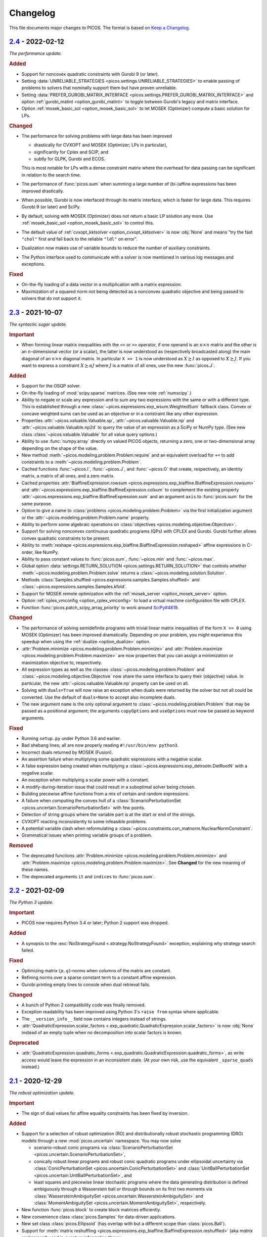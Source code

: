 Changelog
=========

This file documents major changes to PICOS. The format is based on
`Keep a Changelog <https://keepachangelog.com/en/1.0.0/>`_.

.. _2.4: https://gitlab.com/picos-api/picos/compare/v2.3...v2.4
.. _2.3: https://gitlab.com/picos-api/picos/compare/v2.2...v2.3
.. _2.2: https://gitlab.com/picos-api/picos/compare/v2.1...v2.2
.. _2.1: https://gitlab.com/picos-api/picos/compare/v2.0...v2.1
.. _2.0: https://gitlab.com/picos-api/picos/compare/v1.2.0...v2.0
.. _1.2.0: https://gitlab.com/picos-api/picos/compare/v1.1.3...v1.2.0
.. _1.1.3: https://gitlab.com/picos-api/picos/compare/v1.1.2...v1.1.3
.. _1.1.2: https://gitlab.com/picos-api/picos/compare/v1.1.1...v1.1.2
.. _1.1.1: https://gitlab.com/picos-api/picos/compare/v1.1.0...v1.1.1
.. _1.1.0: https://gitlab.com/picos-api/picos/compare/v1.0.2...v1.1.0
.. _1.0.2: https://gitlab.com/picos-api/picos/compare/v1.0.1...v1.0.2
.. _1.0.1: https://gitlab.com/picos-api/picos/compare/v1.0.0...v1.0.1
.. _1.0.0: https://gitlab.com/picos-api/picos/compare/b65a05be...v1.0.0
.. _0.1.3: about:blank
.. _0.1.2: about:blank
.. _0.1.1: about:blank
.. _0.1.0: about:blank


`2.4`_ - 2022-02-12
--------------------------------------------------------------------------------

*The performance update.*

.. rubric:: Added

- Support for noncovex quadratic constraints with Gurobi 9 (or later).
- Setting :data:`UNRELIABLE_STRATEGIES <picos.settings.UNRELIABLE_STRATEGIES>`
  to enable passing of problems to solvers that nominally support them but have
  proven unreliable.
- Setting :data:`PREFER_GUROBI_MATRIX_INTERFACE
  <picos.settings.PREFER_GUROBI_MATRIX_INTERFACE>` and option
  :ref:`gurobi_matint <option_gurobi_matint>` to toggle between Gurobi's legacy
  and matrix interface.
- Option :ref:`mosek_basic_sol <option_mosek_basic_sol>` to let MOSEK
  (Optimizer) compute a basic solution for LPs.

.. rubric:: Changed

- The performance for solving problems with large data has been improved

  - drastically for CVXOPT and MOSEK (Optimizer; LPs in particular),
  - significantly for Cplex and SCIP, and
  - subtly for GLPK, Gurobi and ECOS.

  This is most notable for LPs with a dense constraint matrix where the overhead
  for data passing can be significant in relation to the search time.

- The performance of :func:`picos.sum` when summing a large number of
  (bi-)affine expressions has been improved drastically.
- When possible, Gurobi is now interfaced through its matrix interface, which is
  faster for large data. This requires Gurobi 9 (or later) and SciPy.
- By default, solving with MOSEK (Optimizer) does not return a basic LP solution
  any more. Use :ref:`mosek_basic_sol <option_mosek_basic_sol>` to control this.
- The default value of :ref:`cvxopt_kktsolver <option_cvxopt_kktsolver>` is now
  :obj:`None` and means "try the fast ``"chol"`` first and fall back to the
  reliable ``"ldl"`` on error".
- Dualization now makes use of variable bounds to reduce the number of auxiliary
  constraints.
- The Python interface used to communicate with a solver is now mentioned in
  various log messages and exceptions.

.. rubric:: Fixed

- On-the-fly loading of a data vector in a multiplication with a matrix
  expression.
- Maximization of a squared norm not being detected as a nonconvex quadratic
  objective and being passed to solvers that do not support it.


`2.3`_ - 2021-10-07
--------------------------------------------------------------------------------

*The syntactic sugar update.*

.. rubric:: Important

- When forming linear matrix inequalities with the ``<<`` or ``>>`` operator,
  if one operand is an :math:`n \times n` matrix and the other is an
  :math:`n`-dimensional vector (or a scalar), the latter is now understood as
  (respectively broadcasted along) the main diagonal of an :math:`n \times n`
  diagonal matrix. In particular ``X >> 1`` is now understood as :math:`X
  \succeq I` as opposed to :math:`X \succeq J`. If you want to express a
  constraint :math:`X \succeq \alpha J` where :math:`J` is a matrix of all ones,
  use the new :func:`picos.J`.

.. rubric:: Added

- Support for the OSQP solver.
- On-the-fly loading of :mod:`scipy.sparse` matrices. (See new note
  :ref:`numscipy`.)
- Ability to negate or scale any expression and to sum any two expressions with
  the same or with a different type. This is established through a new
  :class:`~picos.expressions.exp_wsum.WeightedSum` fallback class. Convex or
  concave weighted sums can be used as an objective or in a constraint like any
  other expression.
- Properties :attr:`~picos.valuable.Valuable.sp`,
  :attr:`~picos.valuable.Valuable.np` and :attr:`~picos.valuable.Valuable.np2d`
  to query the value of an expression as a SciPy or NumPy type. (See new class
  :class:`~picos.valuable.Valuable` for all value query options.)
- Ability to use :func:`numpy.array` directly on valued PICOS objects, returning
  a zero, one or two-dimensional array depending on the shape of the value.
- New method :meth:`~picos.modeling.problem.Problem.require` and an equivalent
  overload for ``+=`` to add constraints to a
  :meth:`~picos.modeling.problem.Problem`.
- Cached functions :func:`~picos.I`, :func:`~picos.J`, and :func:`~picos.O` that
  create, respectively, an identity matrix, a matrix of all ones, and a zero
  matrix.
- Cached properties :attr:`BiaffineExpression.rowsum
  <picos.expressions.exp_biaffine.BiaffineExpression.rowsum>` and
  :attr:`~picos.expressions.exp_biaffine.BiaffineExpression.colsum` to
  complement the existing property
  :attr:`~picos.expressions.exp_biaffine.BiaffineExpression.sum` and an argument
  ``axis`` to :func:`picos.sum` for the same purpose.
- Option to give a name to :class:`problems <picos.modeling.problem.Problem>`
  via the first initialization argument or the
  :attr:`~picos.modeling.problem.Problem.name` property.
- Ability to perform some algebraic operations on :class:`objectives
  <picos.modeling.objective.Objective>`.
- Support for solving nonconvex continuous
  quadratic programs (QPs) with CPLEX and Gurobi. Gurobi further allows convex
  quadratic constraints to be present.
- Ability to
  :meth:`reshape <picos.expressions.exp_biaffine.BiaffineExpression.reshaped>`
  affine expressions in C-order, like NumPy.
- Ability to pass constant values to :func:`picos.sum`, :func:`~picos.min` and
  :func:`~picos.max`.
- Global option :data:`settings.RETURN_SOLUTION
  <picos.settings.RETURN_SOLUTION>` that controls whether
  :meth:`~picos.modeling.problem.Problem.solve` returns a
  :class:`~picos.modeling.solution.Solution`.
- Methods :class:`Samples.shuffled <picos.expressions.samples.Samples.shuffled>`
  and :class:`~picos.expressions.samples.Samples.kfold`.
- Support for MOSEK remote optimization with the :ref:`mosek_server
  <option_mosek_server>` option.
- Option :ref:`cplex_vmconfig <option_cplex_vmconfig>` to load a virtual machine
  configuration file with CPLEX.
- Function :func:`picos.patch_scipy_array_priority` to work around `SciPy#4819
  <https://github.com/scipy/scipy/issues/4819>`__.

.. rubric:: Changed

- The performance of solving semidefinite programs with trivial linear matrix
  inequalities of the form ``X >> 0`` using MOSEK (Optimizer) has been improved
  dramatically. Depending on your problem, you might experience this speedup
  when using the :ref:`dualize <option_dualize>` option.
- :attr:`Problem.minimize <picos.modeling.problem.Problem.minimize>` and
  :attr:`Problem.maximize <picos.modeling.problem.Problem.maximize>` are now
  properties that you can assign a minimization or maximization objective to,
  respectively.
- All expression types as well as the classes
  :class:`~picos.modeling.problem.Problem` and
  :class:`~picos.modeling.objective.Objective` now share the same interface to
  query their (objective) value. In particular, the new
  :attr:`~picos.valuable.Valuable.np` property can be used on all.
- Solving with ``duals=True`` will now raise an exception when duals were
  returned by the solver but not all could be converted. Use the default of
  ``duals=None`` to accept also incomplete duals.
- The new argument ``name`` is the only optional argument to
  :class:`~picos.modeling.problem.Problem` that may be passed as a positional
  argument; the arguments ``copyOptions`` and ``useOptions`` must now be passed
  as keyword arguments.

.. rubric:: Fixed

- Running ``setup.py`` under Python 3.6 and earlier.
- Bad shebang lines; all are now properly reading ``#!/usr/bin/env python3``.
- Incorrect duals returned by MOSEK (Fusion).
- An assertion failure when multiplying some quadratic expressions with a
  negative scalar.
- A false expression being created when multiplying a
  :class:`~picos.expressions.exp_detrootn.DetRootN` with a negative scalar.
- An exception when multiplying a scalar power with a constant.
- A modify-during-iteration issue that could result in a suboptimal solver being
  chosen.
- Building piecewise affine functions from a mix of certain and random
  expressions.
- A failure when computing the convex hull of a
  :class:`ScenarioPerturbationSet <picos.uncertain.ScenarioPerturbationSet>`
  with few points.
- Detection of string groups where the variable part is at the start or end of
  the strings.
- CVXOPT reacting inconsistently to some infeasible problems.
- A potential variable clash when reformulating a
  :class:`~picos.constraints.con_matnorm.NuclearNormConstraint`.
- Grammatical issues when printing variable groups of a problem.

.. rubric:: Removed

- The deprecated functions :attr:`Problem.minimize
  <picos.modeling.problem.Problem.minimize>` and
  :attr:`Problem.maximize <picos.modeling.problem.Problem.maximize>`. See
  **Changed** for the new meaning of these names.
- The deprecated arguments ``it`` and ``indices`` to :func:`picos.sum`.


`2.2`_ - 2021-02-09
--------------------------------------------------------------------------------

*The Python 3 update.*

.. rubric:: Important

- PICOS now requires Python 3.4 or later; Python 2 support was dropped.

.. rubric:: Added

- A synopsis to the :exc:`NoStrategyFound <.strategy.NoStrategyFound>`
  exception, explaining why strategy search failed.

.. rubric:: Fixed

- Optimizing matrix :math:`(p,q)`-norms when columns of the matrix are constant.
- Refining norms over a sparse constant term to a constant affine expression.
- Gurobi printing empty lines to console when dual retrieval fails.

.. rubric:: Changed

- A bunch of Python 2 compatibility code was finally removed.
- Exception readability has been improved using Python 3's ``raise from`` syntax
  where applicable.
- The ``__version_info__`` field now contains integers instead of strings.
- :attr:`QuadraticExpression.scalar_factors
  <.exp_quadratic.QuadraticExpression.scalar_factors>` is now :obj:`None`
  instead of an empty tuple when no decomposition into scalar factors is known.

.. rubric:: Deprecated

- :attr:`QuadraticExpression.quadratic_forms
  <.exp_quadratic.QuadraticExpression.quadratic_forms>`, as write access would
  leave the expression in an inconsistent state. (At your own risk, use the
  equivalent ``_sparse_quads`` instead.)


`2.1`_ - 2020-12-29
--------------------------------------------------------------------------------

*The robust optimization update.*

.. rubric:: Important

- The sign of dual values for affine equality constraints has been fixed by
  inversion.

.. rubric:: Added

- Support for a selection of robust optimization (RO) and distributionally
  robust stochastic programming (DRO) models through a new
  :mod:`picos.uncertain` namespace. You may now solve

  - scenario-robust conic programs via :class:`ScenarioPerturbationSet
    <picos.uncertain.ScenarioPerturbationSet>`,
  - conically robust linear programs and robust conic quadratic programs under
    ellipsoidal uncertainty via :class:`ConicPerturbationSet
    <picos.uncertain.ConicPerturbationSet>` and :class:`UnitBallPerturbationSet
    <picos.uncertain.UnitBallPerturbationSet>`, and
  - least squares and piecewise linear stochastic programs where the data
    generating distribution is defined ambiguously through a Wasserstein ball or
    through bounds on its first two moments via :class:`WassersteinAmbiguitySet
    <picos.uncertain.WassersteinAmbiguitySet>` and :class:`MomentAmbiguitySet
    <picos.uncertain.MomentAmbiguitySet>`, respectively.

- New function :func:`picos.block` to create block matrices efficiently.
- New convenience class :class:`picos.Samples` for data-driven applications.
- New set class :class:`picos.Ellipsoid` (has overlap with but a different
  scope than :class:`picos.Ball`).
- Support for :meth:`matrix reshuffling
  <picos.expressions.exp_biaffine.BiaffineExpression.reshuffled>` (aka *matrix
  realignment*) used in quantum information theory.
- Ability to define cones of fixed dimensionality and :class:`product cones
  <picos.ProductCone>` thereof.
- Ability to query the :attr:`solver-reported objective value
  <.solution.Solution.reported_value>` (useful with RO and DRO objectives).
- Methods :meth:`Problem.conic_form <.problem.Problem.conic_form>` and
  :meth:`reformulated <.problem.Problem.reformulated>` for internal use and
  educational purposes.
- New module :mod:`picos.settings` defining global options that can be set
  through environment variables prefixed with ``PICOS_``. Among other things,
  you can now blacklist all proprietary solvers for an application by passing
  ``PICOS_NONFREE_SOLVERS=False`` to the Python interpreter.
- A new base class :class:`BiaffineExpression
  <.exp_biaffine.BiaffineExpression>` for all (uncertain) affine expression
  types. This gives developers extending PICOS a framework to support models
  with parameterized data.
- Support for :meth:`factoring out
  <.exp_biaffine.BiaffineExpression.factor_out>` variables and parameters
  from (bi)affine vector expression.
- Support for :meth:`replacing <.expression.Expression.replace_mutables>`
  variables and parameters with affine expressions of same shape to perform a
  change of variables in a mathematical sense.
- Support for SCIP Optimization Suite 7.
- CVXOPT-specific solution search options
  :ref:`cvxopt_kktsolver <option_cvxopt_kktsolver>` and :ref:`cvxopt_kktreg
  <option_cvxopt_kktreg>`.

.. rubric:: Fixed

- Quadratic expressions created from a squared norm failing to decompose due to
  a numerically singular quadratic form.
- Solution objects unintendedly sharing memory.
- Solution search options that take a dictionary as their argument.
- Solution search with :ref:`assume_conic <option_assume_conic>` set to
  :obj:`False`.
- The :class:`EpigraphReformulation <picos.reforms.EpigraphReformulation>`
  falsely claiming that it can reformulate any nonconvex objective.
- A division by zero that could occur when computing the solution search
  overhead.
- An exception with functions that look for short string descriptions, in
  particular with :meth:`picos.sum`.

.. rubric:: Changed

- The functions :func:`picos.max` and :func:`picos.min` can now be used to
  express the maximum over a list of convex and the minimum over a list of
  concave expressions, respectively.
- Squared norms are now implemented as a subclass of quadratic expressions
  (:class:`SquaredNorm <picos.SquaredNorm>`), skipping an unnecessary
  decomposition on constraint creation.
- Commutation matrices used internally for various algebraic tasks are now
  retrieved from a centralized cached function, improving performance.
- The string description of :class:`Problem <.problem.Problem>` instances is not
  enclosed by dashed lines any more.


`2.0`_ - 2020-03-03
--------------------------------------------------------------------------------

*The backend update.*

.. rubric:: Important

This is a major release featuring vast backend rewrites as well as interface
changes. Programs written for older versions of PICOS are expected to raise
deprecation warnings but should otherwise work as before. The following lists
notable exceptions:

- The solution returned by :meth:`~.problem.Problem.solve` is now an instance of
  the new :class:`~picos.Solution` class instead of a dictionary.
- If solution search fails to find an optimal primal solution, PICOS will now
  raise a :class:`~picos.SolutionFailure` by default. Old behavior of not
  raising an exception is achieved by setting ``primals=None`` (see
  :ref:`primals <option_primals>` and :ref:`duals <option_duals>` options).
- The definition of the :math:`L_{p,q}`-norm has changed: It no longer refers
  to the :math:`p`-norm of the :math:`q`-norms of the matrix rows but to the
  :math:`q`-norm of the :math:`p`-norms of the matrix columns. This matches
  the definition you would find `on
  Wikipedia <https://en.wikipedia.org/wiki/Matrix_norm#L2,1_and_Lp,q_norms>`_
  and should reduce confusion for new users. See :class:`~picos.Norm`.
- The signs in the Lagrange dual problem of a conic problem are now more
  consistent for all cones, see :ref:`duals`. In particular the signs of dual
  values for (rotated) second order conic constraints have changed and the
  problem obtained by :attr:`Problem.dual <.problem.Problem.dual>` (new for
  :meth:`~.problem.Problem.as_dual`) has a different (but equivalent) form.

.. rubric:: Added

- A modular problem reformulation framework. Before selecting a solver, PICOS
  now builds a map of problem types that your problem can be reformulated to
  and makes a choice based on the expected complexity of the reposed problem.
- An object oriented interface to solution search options. See
  :class:`~picos.Options`.
- Support for arbitrary objective functions via an epigraph reformulation.
- Support for MOSEK 9.
- Support for ECOS 2.0.7.
- Support for multiple subsystems with :func:`~picos.partial_trace`.
- Quick-solve functions :func:`picos.minimize` and :func:`picos.maximize`.
- Lower and upper diagonal matrix variable types.
- :class:`~picos.SecondOrderCone` and :class:`~picos.RotatedSecondOrderCone`
  sets to explicitly create the associated constraints. *(You now need to use
  these if you want to obtain a conic instead of a quadratic dual.)*
- Possibility to use :func:`picos.sum` to sum over the elements of a single
  multidimensional expression.
- Possibility to create a :class:`~picos.Ball` or :class:`~picos.Simplex` with a
  non-constant radius.
- Many new properties (postfix operations) to work with affine expressions; for
  instance ``A.vec`` is a faster and cached way to express the vectorization
  ``A[:]``.
- Options :ref:`assume_conic <option_assume_conic>` and
  :ref:`verify_prediction <option_verify_prediction>`.
- An option for every solver to manipulate the chances of it being selected
  (e.g. :ref:`penalty_cvxopt <option_penalty_cvxopt>`).
- Ability to run doctests via ``test.py``.

.. rubric:: Fixed

The following are issues that were fixed in an effort of their own. If a bug is
not listed here, it might still be fixed as a side effect of some of the large
scale code rewrites that this release ships.

- Upgrading the PyPI package via pip.
- A regression that rendered the Kronecker product unusable.
- Noisy exception handling in a sparse matrix helper function.
- Shape detection for matrices given by string.
- The :ref:`hotstart <option_hotstart>` option when solving with CPLEX.
- Low precision QCP duals from Gurobi.

.. rubric:: Changed

- All algebraic expression code has been rewritten and organized in a new
  :mod:`~picos.expressions` package. In particular, real and complex expressions
  are distinguished more clearly.
- All algebraic expressions are now immutable.
- The result of any unary operation on algebraic expressions (e.g. negation,
  transposition) is cached (only computed once per expression).
- Slicing of affine expressions is more powerful, see :ref:`slicing`.
- Loading of constant numeric data has been unified, see
  :func:`~picos.expressions.data.load_data`.
- Variables are now created independently of problems by instanciating one of
  the new :mod:`variable types <picos.expressions.variables>`.
  *(*:meth:`Problem.add_variable <.problem.Problem.add_variable>`
  *is deprecated.)*
- Constraints are added to problems as they are; any transformation is done
  transparently during solution search.
- In particular, :math:`x^2 \leq yz` is now initially a (nonconvex) quadratic
  constraint and transformation to a conic constraint is controlled by the new
  :ref:`assume_conic <option_assume_conic>` option.
- Expressions constrained to be positive semidefinite are now required to be
  symmetric/hermitian by their own definition. *(Use*
  :class:`~picos.SymmetricVariable` *or* :class:`~picos.HermitianVariable`
  *whenever applicable!)*
- Options passed to :meth:`~.problem.Problem.solve` are only used for that
  particular search.
- The default value for the :ref:`verbosity <option_verbosity>` option (formerly
  ``verbose``) is now :math:`0`.
- Available solvers are only imported when they are actually being used, which
  speeds up import of PICOS on platforms with many solvers installed.
- The code obeys PEP 8 and PEP 257 more strongly. Exceptions: D105, D203, D213,
  D401, E122, E128, E221, E271, E272, E501, E702, E741.
- Production testing code was moved out of the :mod:`picos` package.

.. rubric:: Removed

- The ``NoAppropriateSolverError`` exception that was previously raised by
  :meth:`~.problem.Problem.solve`. This is replaced by the new
  :class:`~picos.SolutionFailure` exception with error code :math:`1`.
- Some public functions in the :mod:`~picos.tools` module that were originally
  meant for internal use.

.. rubric:: Deprecated

This section lists deprecated modules, functions and options with their
respective replacement or deprecation reason on the right hand side.
Deprecated entities produce a warning and will be removed in a future release.

- The :mod:`~picos.tools` module as a whole. It previously contained both
  algebraic functions for the user as well as functions meant for internal use.
  The former group of functions can now be imported directly from the
  :mod:`picos` namespace (though some are also individually deprecated). The
  other functions were either relocated (but can still be imported from
  :mod:`~picos.tools` while it lasts) or removed.
- In the :class:`~.problem.Problem` class:

  - :meth:`~.problem.Problem.add_variable`,
    :meth:`~.problem.Problem.remove_variable`,
    :meth:`~.problem.Problem.set_var_value`
    → variables are instanciated directly and added to problems automatically
  - :meth:`~.problem.Problem.minimize` → :func:`picos.minimize`
  - :meth:`~.problem.Problem.maximize` → :func:`picos.maximize`
  - :meth:`~.problem.Problem.set_option`
    → assign to attributes or items of :attr:`Problem.options <picos.Options>`
  - :meth:`~.problem.Problem.update_options`
    → :meth:`options.update <.options.Options.update>`
  - :meth:`~.problem.Problem.set_all_options_to_default`
    → :meth:`options.reset <.options.Options.reset>`
  - :meth:`~.problem.Problem.obj_value` → :attr:`~.valuable.Valuable.value`
  - :meth:`~.problem.Problem.is_continuous`
    → :attr:`~.problem.Problem.continuous`
  - :meth:`~.problem.Problem.is_pure_integer`
    → :attr:`~.problem.Problem.pure_integer`
  - :meth:`~.problem.Problem.verbosity`
    → :ref:`options.verbosity <option_verbosity>`
  - :meth:`~.problem.Problem.as_dual` → :attr:`~.problem.Problem.dual`
  - :meth:`~.problem.Problem.countVar`,
    :meth:`~.problem.Problem.countCons`,
    :meth:`~.problem.Problem.numberOfVars`,
    :meth:`~.problem.Problem.numberLSEConstraints`,
    :meth:`~.problem.Problem.numberSDPConstraints`,
    :meth:`~.problem.Problem.numberQuadConstraints`,
    :meth:`~.problem.Problem.numberConeConstraints`
    → were meant for internal use
  - arguments ``it``, ``indices`` and ``key`` to
    :meth:`~.problem.Problem.add_list_of_constraints` → are ignored

- All expression types:

  - constraint creation via ``<`` → ``<=``
  - constraint creation via ``>`` → ``>=``
  - :meth:`~.expression.Expression.is_valued`
    → :attr:`~.valuable.Valuable.valued`
  - :meth:`~.expression.Expression.set_value`
    → assign to :attr:`~.valuable.Valuable.value`

- Affine expressions:

  - :meth:`~.exp_biaffine.BiaffineExpression.fromScalar`
    → :meth:`~.exp_biaffine.BiaffineExpression.from_constant`
    or :func:`picos.Constant`
  - :meth:`~.exp_biaffine.BiaffineExpression.fromMatrix`
    → :meth:`~.exp_biaffine.BiaffineExpression.from_constant`
    or :func:`picos.Constant`
  - :meth:`~.exp_biaffine.BiaffineExpression.hadamard` → ``^``
  - :meth:`~.exp_biaffine.BiaffineExpression.isconstant`
    → :meth:`~.expression.Expression.constant`
  - :meth:`~.exp_biaffine.BiaffineExpression.same_as`
    → :meth:`~.exp_biaffine.BiaffineExpression.equals`
  - :meth:`~.exp_biaffine.BiaffineExpression.transpose`
    → :attr:`~.exp_biaffine.BiaffineExpression.T`
  - :attr:`~.exp_biaffine.BiaffineExpression.Tx`
    → :meth:`~.exp_biaffine.BiaffineExpression.partial_transpose`
  - :meth:`~.exp_biaffine.BiaffineExpression.conjugate`
    → :attr:`~.exp_biaffine.BiaffineExpression.conj`
  - :meth:`~.exp_biaffine.BiaffineExpression.Htranspose`
    → :attr:`~.exp_biaffine.BiaffineExpression.H`
  - :meth:`~.exp_biaffine.BiaffineExpression.copy`
    → expressions are immutable
  - :meth:`~.exp_biaffine.BiaffineExpression.soft_copy`
    → expressions are immutable

- Algebraic functions and shorthands in the ``picos`` namespace:

  - :func:`~picos.tracepow` → :class:`~picos.PowerTrace`
  - :func:`~picos.new_param` → :func:`~picos.Constant`
  - :func:`~picos.flow_Constraint` → :class:`~picos.FlowConstraint`
  - :func:`~picos.diag_vect` → :func:`~picos.maindiag`
  - :func:`~picos.simplex` → :class:`~picos.Simplex`
  - :func:`~picos.truncated_simplex` → :class:`~picos.Simplex`
  - arguments ``it`` and ``indices`` to :func:`~picos.sum` → are ignored

- Solution search options:

  - ``allow_license_warnings``
    → :ref:`license_warnings <option_license_warnings>`
  - ``verbose`` → :ref:`verbosity <option_verbosity>` (takes an integer)
  - ``noprimals`` → :ref:`primals <option_primals>` (the meaning is inverted)
  - ``noduals`` → :ref:`duals <option_duals>` (the meaning is inverted)
  - ``tol`` →  ``*_fsb_tol`` and ``*_ipm_opt_tol``
  - ``gaplim`` → :ref:`rel_bnb_opt_tol <option_rel_bnb_opt_tol>`
  - ``maxit`` → :ref:`max_iterations <option_max_iterations>`
  - ``nbsol`` → :ref:`max_fsb_nodes <option_max_fsb_nodes>`
  - ``pool_relgap`` → :ref:`pool_rel_gap <option_pool_rel_gap>`
  - ``pool_absgap`` → :ref:`pool_abs_gap <option_pool_abs_gap>`
  - ``lboundlimit`` → :ref:`cplex_lwr_bnd_limit <option_cplex_lwr_bnd_limit>`
  - ``uboundlimit`` → :ref:`cplex_upr_bnd_limit <option_cplex_upr_bnd_limit>`
  - ``boundMonitor`` → :ref:`cplex_bnd_monitor <option_cplex_bnd_monitor>`
  - ``solve_via_dual`` → :ref:`dualize <option_dualize>` (may not be :obj:`None`
    any more)


`1.2.0`_ - 2019-01-11
--------------------------------------------------------------------------------

.. rubric:: Important

- :attr:`A scalar expression's value <.valuable.Valuable.value>` and
  :attr:`a scalar constraint's dual <.constraint.Constraint.dual>` are returned
  as scalar types as opposed to 1×1 matrices.
- The dual value returned for rotated second order cone constraints is now a
  proper member of the dual cone (which equals the primal cone up to a factor of
  :math:`4`). Previously, the dual of an equivalent second order cone constraint
  was returned.
- The Python 2/3 compatibility library ``six`` is no longer a dependency.

.. rubric:: Added

- Support for the ECOS solver.
- Experimental support for MOSEK's new Fusion API.
- Full support for exponential cone programming.
- A production testing framework featuring around 40 novel optimization test
  cases that allows quick selection of tests, solvers, and solver options.
- A "glyph" system that allows the user to adjust the string representations of
  future expressions and constraints. For instance, :func:`picos.latin1()
  <picos.glyphs.latin1>` disables use of unicode symbols.
- Support for symmetric variables with all solvers, even if they do not support
  semidefinite programming.

.. rubric:: Changed

- Solver implementations each have a source file of their own, and a common
  interface that makes implementing new solvers easier.
- Likewise, constraint implementations each have a source file of their own.
- The implementations of CPLEX, Gurobi, MOSEK and SCIP have been rewritten.
- Solver selection takes into account how well a problem is supported,
  distinguishing between native, secondary, experimental and limited support.
- Unsupported operations on expressions now produce meaningful exceptions.
- :meth:`add_constraint <.problem.Problem.add_constraint>` and
  :meth:`add_list_of_constraints <.problem.Problem.add_list_of_constraints>`
  always return the constraints
  passed to them.
- :meth:`add_list_of_constraints <.problem.Problem.add_list_of_constraints>`
  and :func:`picos.sum` find a short string representation automatically.

.. rubric:: Removed

- The old production testing script.
- Support for the SDPA solver.
- Support for sequential quadratic programming.
- The options ``convert_quad_to_socp_if_needed``, ``pass_simple_cons_as_bound``,
  ``return_constraints``, ``handleBarVars``, ``handleConeVars`` and
  ``smcp_feas``.
- Support for GLPK and MOSEK through CVXOPT.

.. rubric:: Fixed

- Performance issues when exporting variable bounds to CVXOPT.
- Hadamard product involving complex matrices.
- Adding constant terms to quadratic expression.
- Incorrect or redundant expression string representations.
- GLPK handling of the default ``maxit`` option.
- Miscellaneous solver-specific bugs in the solvers that were re-implemented.


`1.1.3`_ - 2018-10-05
--------------------------------------------------------------------------------

.. rubric:: Added

- Support for the solvers GLPK and SCIP.
- PICOS packages `on Anaconda Cloud <https://anaconda.org/picos/picos>`_.
- PICOS packages `in the Arch Linux User Repository
  <https://aur.archlinux.org/packages/?SeB=b&K=python-picos>`_.

.. rubric:: Changed

- The main repository has moved to
  `GitLab <https://gitlab.com/picos-api/picos>`_.
- Releases of packages and documentation changes are
  `automated <https://about.gitlab.com/features/gitlab-ci-cd/>`_ and thus more
  frequent. In particular, post release versions are available.
- Test bench execution is automated for greater code stability.
- Improved test bench output.
- Improved support for the SDPA solver.
- :func:`~picos.partial_trace` can handle rectangular subsystems.
- The documentation was restructured; examples were converted to Python 3.

.. rubric:: Fixed

- Upper bounding the norm of a complex scalar.
- Multiplication with a complex scalar.
- A couple of Python 3 specific errors, in particular when deleting constraints.
- All documentation examples are reproducible with the current state of PICOS.


`1.1.2`_ - 2016-07-04
--------------------------------------------------------------------------------

.. rubric:: Added

- Ability to dynamically add and remove constraints.
- Option ``pass_simple_cons_as_bound``, see below.

.. rubric:: Changed

- Improved efficiency when processing large expressions.
- Improved support for the SDPA solver.
- :meth:`add_constraint <.problem.Problem.add_constraint>` returns a handle to
  the constraint when the option `return_constraints` is set.
- New signature for the function :func:`~picos.partial_transpose`, which can now
  transpose arbitrary subsystems from a kronecker product.
- PICOS no longer turns constraints into variable bounds, unless the new option
  ``pass_simple_cons_as_bound`` is enabled.

.. rubric:: Fixed

- Minor bugs with complex expressions.


`1.1.1`_ - 2015-08-29
--------------------------------------------------------------------------------

.. rubric:: Added

- Support for the SDPA solver.
- Partial trace of an affine expression, see :func:`~picos.partial_trace`.

.. rubric:: Changed

- Improved PEP 8 compliance.

.. rubric:: Fixed

- Compatibility with Python 3.


`1.1.0`_ - 2015-04-15
--------------------------------------------------------------------------------

.. rubric:: Added

- Compatibility with Python 3.

.. rubric:: Changed

- The main repository has moved to `GitHub <https://github.com/gsagnol/picos>`_.


`1.0.2`_ - 2015-01-30
--------------------------------------------------------------------------------

.. rubric:: Added

- Ability to read and write problems in
  `conic benchmark format <http://cblib.zib.de/>`_.
- Support for inequalities involving the sum of the :math:`k` largest or
  smallest elements of an affine expression, see :func:`~picos.sum_k_largest`
  and :func:`~picos.sum_k_smallest`.
- Support for inequalities involving the sum of the :math:`k` largest or
  smallest eigenvalues of a symmetric matrix, see
  :func:`~picos.sum_k_largest_lambda`, :func:`~picos.sum_k_smallest_lambda`,
  :func:`~picos.lambda_max` and :func:`~picos.lambda_min`.
- Support for inequalities involving the :math:`L_{p,q}`-norm of an affine
  expression, see :func:`~picos.norm`.
- Support for equalities involving complex coefficients.
- Support for antisymmetric matrix variables.
- Set expressions that affine expressions can be constrained to be an element
  of, see :func:`~picos.ball`, :func:`~picos.simplex` and
  :func:`~picos.truncated_simplex`.
- Shorthand functions :meth:`maximize <.problem.Problem.maximize>` and
  :meth:`minimize <.problem.Problem.minimize>` to specify the objective function
  of a problem and solve it.
- Hadamard (elementwise) product of affine expression, as an overload of the
  ``^`` operator, read :ref:`the tutorial on overloads <overloads>`.
- Partial transposition of an aAffine Expression, see
  :func:`~picos.partial_transpose`.

.. rubric:: Changed

- Improved efficiency of the sparse SDPA file format writer.
- Improved efficiency of the complex to real transformation.

.. rubric:: Fixed

- Scalar product of hermitian matrices.
- Conjugate of a complex expression.


`1.0.1`_ - 2014-08-27
--------------------------------------------------------------------------------

.. rubric:: Added

- Support for semidefinite programming over the complex domain, see
  :ref:`the documentation on complex problems <complex>`.
- Helper function to input (multicommodity) graph flow problems, see
  :ref:`the tutorial on flow constraints <flowcons>`.
- Additional argument to :func:`~picos.tracepow`, to represent constraints
  of the form :math:`\operatorname{trace}(M X^p) \geq t`.

.. rubric:: Changed

- Significantly improved slicing performance for affine expressions.
- Improved performance when loading data.
- Improved performance when retrieving primal solution from CPLEX.
- The documentation received an overhaul.


`1.0.0`_ - 2013-07-19
--------------------------------------------------------------------------------

.. rubric:: Added

- Ability to express rational powers of affine expressions with the ``**``
  operator, traces of matrix powers with :func:`~picos.tracepow`,
  (generalized) p-norms with :func:`~picos.norm` and :math:`n`-th roots of a
  determinant with :func:`~picos.detrootn`.
- Ability to specify variable bounds directly rather than by adding constraints,
  see :meth:`add_variable <.problem.Problem.add_variable>`.
- Problem dualization.
- Option ``solve_via_dual`` which controls passing the dual problem to the
  solver instead of the primal problem. This can result in a significant
  speedup for certain problems.
- Semidefinite programming interface for MOSEK 7.0.
- Options ``handleBarVars`` and ``handleConeVars`` to customize how SOCPs and
  SDPs are passed to MOSEK. When these are set to ``True``, PICOS tries to
  minimize the number of variables of the MOSEK instance.

.. rubric:: Changed

- If the chosen solver supports this, updated problems will be partially
  re-solved instead of solved from scratch.

.. rubric:: Removed

- Option ``onlyChangeObjective``.


`0.1.3`_ - 2013-04-17
--------------------------------------------------------------------------------

.. rubric:: Added

- A :func:`~picos.geomean` function to construct geometric mean inequalities
  that will be cast as rotated second order cone constraints.
- Options ``uboundlimit`` and ``lboundlimit`` to tell CPLEX to stop the search
  as soon as the given threshold is reached for the upper and lower bound,
  respectively.
- Option ``boundMonitor`` to inspect the evolution of CPLEX lower and upper
  bounds.
- Ability to use the weak inequality operators as an alias for the strong ones.

.. rubric:: Changed

- The solver search time is returned in the dictionary returned by
  :meth:`solve <.problem.Problem.solve>`.

.. rubric:: Fixed

- Access to dual values of fixed variables with CPLEX.
- Evaluation of constant affine expressions with a zero coefficient.
- Number of constraints not being updated in
  :meth:`remove_constraint <.problem.Problem.remove_constraint>`.


`0.1.2`_ - 2013-01-10
--------------------------------------------------------------------------------

.. rubric:: Fixed

- Writing SDPA files. The lower triangular part of the constraint matrix was
  written instead of the upper triangular part.
- A wrongly raised :class:`IndexError` from
  :meth:`remove_constraint <.problem.Problem.remove_constraint>`.


`0.1.1`_ - 2012-12-08
--------------------------------------------------------------------------------

.. rubric:: Added

- Interface to Gurobi.
- Ability to give an initial solution to warm-start mixed integer optimizers.
- Ability to get a reference to a constraint that was added.

.. rubric:: Fixed

- Minor bugs with quadratic expressions.


`0.1.0`_ - 2012-06-22
--------------------------------------------------------------------------------

.. rubric:: Added

- Initial release of PICOS.
